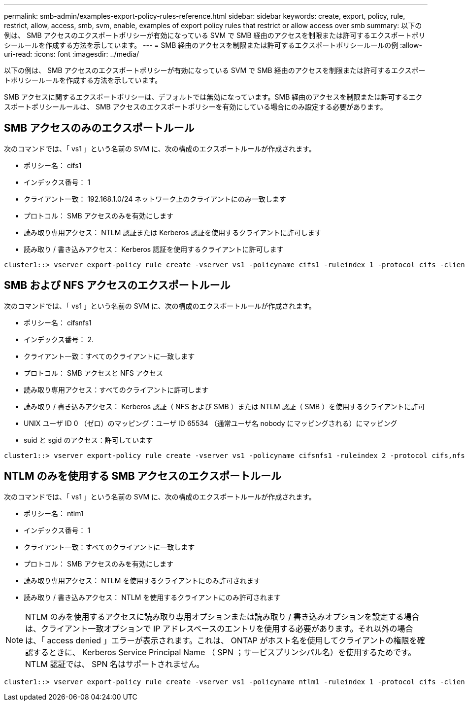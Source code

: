 ---
permalink: smb-admin/examples-export-policy-rules-reference.html 
sidebar: sidebar 
keywords: create, export, policy, rule, restrict, allow, access, smb, svm, enable, examples of export policy rules that restrict or allow access over smb 
summary: 以下の例は、 SMB アクセスのエクスポートポリシーが有効になっている SVM で SMB 経由のアクセスを制限または許可するエクスポートポリシールールを作成する方法を示しています。 
---
= SMB 経由のアクセスを制限または許可するエクスポートポリシールールの例
:allow-uri-read: 
:icons: font
:imagesdir: ../media/


[role="lead"]
以下の例は、 SMB アクセスのエクスポートポリシーが有効になっている SVM で SMB 経由のアクセスを制限または許可するエクスポートポリシールールを作成する方法を示しています。

SMB アクセスに関するエクスポートポリシーは、デフォルトでは無効になっています。SMB 経由のアクセスを制限または許可するエクスポートポリシールールは、 SMB アクセスのエクスポートポリシーを有効にしている場合にのみ設定する必要があります。



== SMB アクセスのみのエクスポートルール

次のコマンドでは、「 vs1 」という名前の SVM に、次の構成のエクスポートルールが作成されます。

* ポリシー名： cifs1
* インデックス番号： 1
* クライアント一致： 192.168.1.0/24 ネットワーク上のクライアントにのみ一致します
* プロトコル： SMB アクセスのみを有効にします
* 読み取り専用アクセス： NTLM 認証または Kerberos 認証を使用するクライアントに許可します
* 読み取り / 書き込みアクセス： Kerberos 認証を使用するクライアントに許可します


[listing]
----
cluster1::> vserver export-policy rule create -vserver vs1 -policyname cifs1 ‑ruleindex 1 -protocol cifs -clientmatch 192.168.1.0/255.255.255.0 -rorule krb5,ntlm -rwrule krb5
----


== SMB および NFS アクセスのエクスポートルール

次のコマンドでは、「 vs1 」という名前の SVM に、次の構成のエクスポートルールが作成されます。

* ポリシー名： cifsnfs1
* インデックス番号： 2.
* クライアント一致：すべてのクライアントに一致します
* プロトコル： SMB アクセスと NFS アクセス
* 読み取り専用アクセス：すべてのクライアントに許可します
* 読み取り / 書き込みアクセス： Kerberos 認証（ NFS および SMB ）または NTLM 認証（ SMB ）を使用するクライアントに許可
* UNIX ユーザ ID 0 （ゼロ）のマッピング：ユーザ ID 65534 （通常ユーザ名 nobody にマッピングされる）にマッピング
* suid と sgid のアクセス：許可しています


[listing]
----
cluster1::> vserver export-policy rule create -vserver vs1 -policyname cifsnfs1 ‑ruleindex 2 -protocol cifs,nfs -clientmatch 0.0.0.0/0 -rorule any -rwrule krb5,ntlm -anon 65534 -allow-suid true
----


== NTLM のみを使用する SMB アクセスのエクスポートルール

次のコマンドでは、「 vs1 」という名前の SVM に、次の構成のエクスポートルールが作成されます。

* ポリシー名： ntlm1
* インデックス番号： 1
* クライアント一致：すべてのクライアントに一致します
* プロトコル： SMB アクセスのみを有効にします
* 読み取り専用アクセス： NTLM を使用するクライアントにのみ許可されます
* 読み取り / 書き込みアクセス： NTLM を使用するクライアントにのみ許可されます


[NOTE]
====
NTLM のみを使用するアクセスに読み取り専用オプションまたは読み取り / 書き込みオプションを設定する場合は、クライアント一致オプションで IP アドレスベースのエントリを使用する必要があります。それ以外の場合は、「 access denied 」エラーが表示されます。これは、 ONTAP がホスト名を使用してクライアントの権限を確認するときに、 Kerberos Service Principal Name （ SPN ；サービスプリンシパル名）を使用するためです。NTLM 認証では、 SPN 名はサポートされません。

====
[listing]
----
cluster1::> vserver export-policy rule create -vserver vs1 -policyname ntlm1 ‑ruleindex 1 -protocol cifs -clientmatch 0.0.0.0/0 -rorule ntlm -rwrule ntlm
----